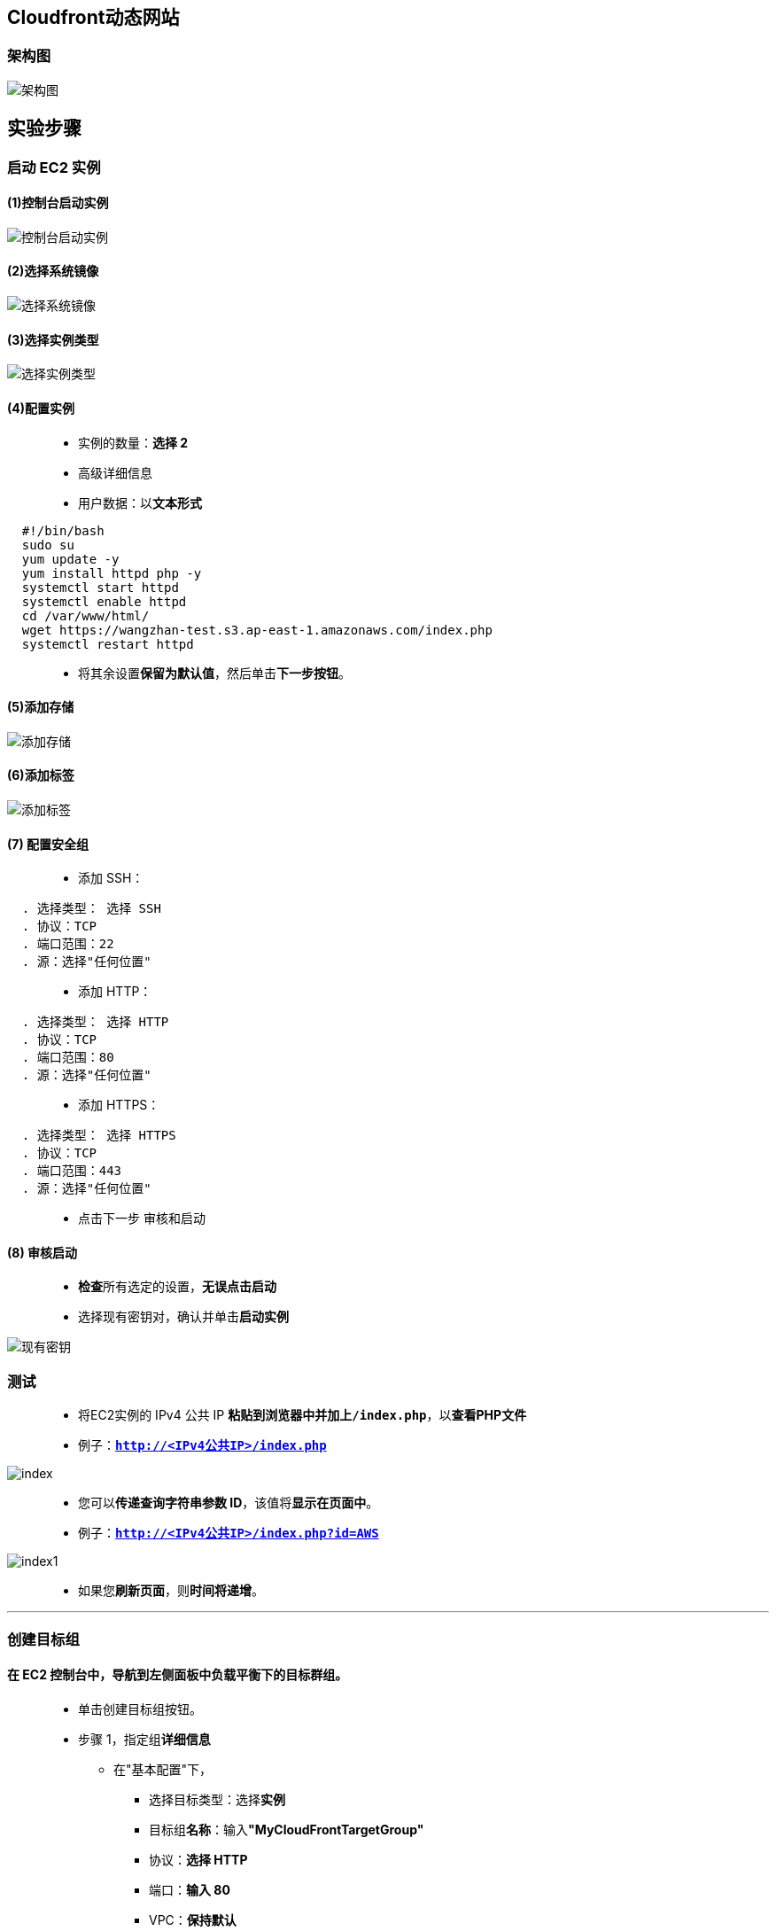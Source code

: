 
## Cloudfront动态网站

=== 架构图

image::/图片/42图片/架构图.png[架构图]

== 实验步骤

=== 启动 EC2 实例

==== (1)控制台启动实例

image::/图片/07图片/控制台2.png[控制台启动实例]

==== (2)选择系统镜像

image::/图片/07图片/控制台3.png[选择系统镜像]

==== (3)选择实例类型

image::/图片/07图片/配置1.png[选择实例类型]

==== (4)配置实例


> - 实例的数量：**选择 2**
> - 高级详细信息
> - 用户数据：以**文本形式**

```shell
  #!/bin/bash
  sudo su
  yum update -y
  yum install httpd php -y
  systemctl start httpd
  systemctl enable httpd
  cd /var/www/html/
  wget https://wangzhan-test.s3.ap-east-1.amazonaws.com/index.php
  systemctl restart httpd
```

> - 将其余设置**保留为默认值**，然后单击**下一步按钮**。

==== (5)添加存储

image::/图片/07图片/配置2.png[添加存储]

==== (6)添加标签

image::/图片/07图片/配置3.png[添加标签]

==== (7) 配置安全组

> - 添加 SSH：

----
  . 选择类型： 选择 SSH
  . 协议：TCP
  . 端口范围：22
  . 源：选择"任何位置"
----

> - 添加 HTTP：

----
  . 选择类型： 选择 HTTP
  . 协议：TCP
  . 端口范围：80
  . 源：选择"任何位置"
----

> - 添加 HTTPS：

----
  . 选择类型： 选择 HTTPS
  . 协议：TCP
  . 端口范围：443
  . 源：选择"任何位置"
----

> - 点击下一步 `审核和启动`

==== (8) 审核启动

> - **检查**所有选定的设置，**无误点击启动**
> - 选择现有密钥对，确认并单击**启动实例**

image::/图片/07图片/现有密钥.png[现有密钥]

=== 测试

> - 将EC2实例的 IPv4 公共 IP **粘贴到浏览器中并加上``/index.php``**，以**查看PHP文件**
> - 例子：**``http://<IPv4公共IP>/index.php``**

image::/图片/42图片/index.png[index]

> - 您可以**传递查询字符串参数 ID**，该值将**显示在页面中**。
> - 例子：**``http://<IPv4公共IP>/index.php?id=AWS``**

image::/图片/42图片/index1.png[index1]

> - 如果您**刷新页面**，则**时间将递增**。

---


=== 创建目标组

==== 在 EC2 控制台中，**导航到**左侧面板中**负载平衡**下的**目标群组**。
> - 单击``创建目标组``按钮。
> - 步骤 1，指定组**详细信息**
> * 在"基本配置"下，
> ** 选择目标类型：选择**实例**
> ** 目标组**名称**：输入**"MyCloudFrontTargetGroup"**
> ** 协议：**选择 HTTP**
> ** 端口：**输入 80**
> ** VPC：**保持默认**
> * 健康检查
> ** 健康检查协议：**选择 HTTP**
> ** 运行状况检查路径：输入 **/index.php**
> ** 单击并展开**高级运行状况检查设置**
> ** 正常阈值 ： **输入 3**
> ** 不正常阈值：**2（默认值）**
> ** 超时：**5 秒（默认值）**
> ** 间隔：**输入6秒**
> ** 成功代码：**200（默认值）**
> * 将其他设置保留为**默认值**。
> * 滚动到页面**末尾**，然后单击**"下一步"**按钮。
>
> - 步骤 2，注册目标
> * **选中**这两个实例，然后单击**"在下面以待注册的形式添加"**按钮。
> * 实例将出现在**"查看目标"**部分中，运行状况**状态为"待处理"**。
> * 单击**创建目标组**按钮。

image::/图片/12图片/注册目标.png[注册目标]

> - **现在已创建目标组**。

---

=== 创建应用程序负载均衡器


==== 在 EC2 控制台中，**导航到**左侧面板中**负载平衡**下的**负载均衡器**。

> - 单击左上角**``创建负载均衡器``**按钮，为我们的 Web 服务器创建负载均衡器。
> - 选择负载均衡器**类型**：选择**"应用程序负载均衡器（Application Load Balancer）"**，单击"创建"按钮。
> - 要创建应用程序负载均衡器，请按如下方式**配置负载均衡器**
> * 对于**基本配置**部分
> ** 负载均衡器**名称**：输入**"MyCloudFrontLoadBalancer"**
> ** 模式：选择**面向互联网**
> ** IP 地址类型：**选择 IPv4**
> * 对于**网络映射**部分：
> ** VPC：保持**默认**
> ** 映射：选择**所有存在的可用区**
> * 对于"安全组"部分，
> ** 从下拉列表中**选择EC2实例的安全组**，然后**删除默认安全组**。
> * 对于**侦听器和路由**部分，
> * 侦听器已随协议 HTTP 和端口 80 一起存在。
> ** 为"默认操作转发到"选项**选择目标组** **MyCloudFrontTargetGroup**。
> - 将其他选项保留为**默认值**，然后单击"创建负载均衡器"按钮。 
> - **您已成功创建应用程序负载均衡器。 单击查看负载均衡器按钮**。
> - 等待 2 到 3 分钟，让负载均衡器变为**活动**状态。

---


=== 测试弹性负载均衡器

> - 接下来，**导航到**左侧面板中**负载平衡**下的**负载均衡器**
> - 并注意到 ELB 的状态为**活动**状态。
> - 复制 ELB 的 **DNS 名称**，然后在浏览器中**输入地址**。
> * 域名示例：**``MyCloudFrontLoadBalancer-1383777347.us-east-1.elb.amazonaws.com``**

image::/图片/42图片/负载均衡器.png[负载均衡器]

> - 现在继续**刷新页面**，您可以**观察到ELB在两个实例之间平均分配流量**。**（请注意，每次刷新页面时，实例 ID 和时间都会更改）**

image::/图片/42图片/负载均衡器2.png[负载均衡器2]

---

=== 创建CloudFront分发

> - 从菜单中**导航到 CloudFront**。
> - 导航到**左侧面板**，选择**"分配"**选项卡。
> - 现在点击**创建分配**按钮
> - 现在按如下方式**配置CloudFront分发**
> * **源域**
> ** 选择**选择您创建的负载均衡器**：**``mycloudfrontloadbalancer-1383777347.us-east-1.elb.amazonaws.com``**
> - 默认**缓存行为设置** ：
> * 向下滚动到**缓存键和源请求**：选择**旧版缓存设置(Legacy cache settings)**
> * 查询字符串：**全部**
> * Cookie： **全部**
> * 注意：我们正在**启用查询字符串转发**，因为我们的**服务器可以接受查询字符串参数id**
> * 对象缓存：选择**自定义(Customize)**
> * 最大 TTL：输入 **0**
> * 默认 TTL：输入 **0**

image::/图片/42图片/CloudFront分发.png[CloudFront分发]

> - 注意：TTL 选项将**设置为 0**，从而**禁用动态内容**。
> - 向下滚动到**"设置"**。
> - 价格等级：选择**使用所有边缘站点(最佳性能)**
> - 向下滚动并**单击创建分配按钮**
> - 您可以看到 **CloudFront 已启用**
> * 注意：此过程大约需要**15-20分钟**。
> - Amazon CloudFront 分配给您的**分配的域名将显示在分配列表中**。它看起来与 **``https://d3bu7aez8dykvy.cloudfront.net``相似**

---

=== 测试CloudFront分发

> - 复制 CloudFront 分配域名**并将其粘贴到浏览器中**，然后**点击 [enter]**。
> - 您将能够**看到实例 ID 和时间**。

image::/图片/42图片/CloudFront.png[CloudFront]

> - 现在**刷新页面并查看实例 ID 更改**，时间将**继续递增**

image::/图片/42图片/CloudFront1.png[CloudFront1]

> - 现在，**将查询字符串参数传递到 CloudFront**。
> - 语法：**``https://<域名>/?id=CloudFront``**
> - 例子：**``https://d3bu7aez8dykvy.cloudfront.net/?id=CloudFront``**


image::/图片/42图片/CloudFront2.png[CloudFront2]

---
